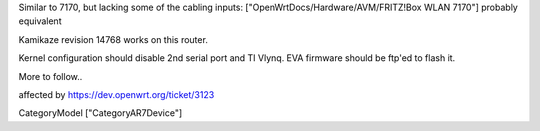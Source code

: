 Similar to 7170, but lacking some of the cabling inputs: ["OpenWrtDocs/Hardware/AVM/FRITZ!Box WLAN 7170"]
probably equivalent


Kamikaze revision 14768 works on this router.

Kernel configuration should disable 2nd serial port and TI Vlynq.
EVA firmware should be ftp'ed to flash it.

More to follow..


affected by https://dev.openwrt.org/ticket/3123

CategoryModel ["CategoryAR7Device"]
